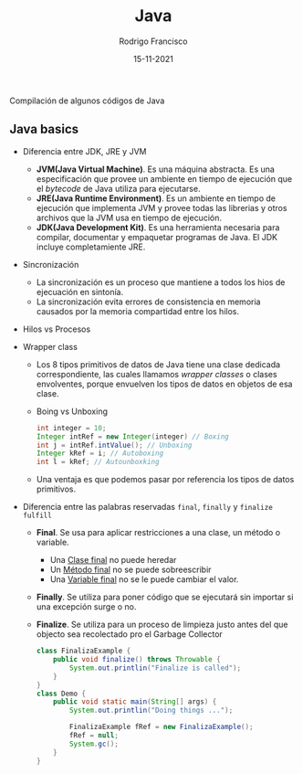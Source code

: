 #+TITLE: Java
#+AUTHOR: Rodrigo Francisco
#+DATE: 15-11-2021

Compilación de algunos códigos de Java

[[./README.assets/cover.jpg]]

** COMMENT Concepto que se recomiendan explorar
- Maven
- Gradle
- Jar
- Spring

** Java basics

- Diferencia entre JDK, JRE y JVM
  + *JVM(Java Virtual Machine)*. Es una máquina abstracta. Es una especificación que provee un ambiente en tiempo de ejecución que el /bytecode/ de Java utiliza para ejecutarse.
  + *JRE(Java Runtime Environment)*. Es un ambiente en tiempo de ejecución que implementa JVM y provee todas las librerias y otros archivos que la JVM usa en tiempo de ejecución.
  + *JDK(Java Development Kit)*. Es una herramienta necesaria para compilar, documentar y empaquetar programas de Java. El JDK incluye completamiente JRE.

  [[./README.assets/jdk-jre-jvm.png]]

- Sincronización
  + La sincronización es un proceso que mantiene a todos los hios de ejecuación en sintonía.
  + La sincronización evita errores de consistencia en memoria causados por la memoria compartidad entre los hilos.

- Hilos vs Procesos

  [[./README.assets/thread-process.png]]

- Wrapper class
  + Los 8 tipos primitivos de datos de Java tiene una clase dedicada correspondiente, las cuales llamamos /wrapper classes/ o clases envolventes, porque envuelven los tipos de datos en objetos de esa clase.
    [[./README.assets/wrapper.png]]

  + Boing vs Unboxing
    #+begin_src java
        int integer = 10;
        Integer intRef = new Integer(integer) // Boxing
        int j = intRef.intValue(); // Unboxing
        Integer kRef = i; // Autoboxing
        int l = kRef; // Autounboxking
    #+end_src

  + Una ventaja es que podemos pasar por referencia los tipos de datos primitivos.

- Diferencia entre las palabras reservadas =final=, =finally= y =finalize fulfill=

  + *Final*. Se usa para aplicar restricciones a una clase, un método o variable.
    - Una _Clase final_ no puede heredar
    - Un _Método final_ no se puede sobreescribir
    - Una _Variable final_ no se le puede cambiar el valor.
  + *Finally*. Se utiliza para poner código que se ejecutará sin importar si una excepción surge o no.
  + *Finalize*.  Se utiliza para un proceso de limpieza justo antes del que objecto sea recolectado pro el Garbage Collector
    #+begin_src java
    class FinalizaExample {
        public void finalize() throws Throwable {
            System.out.printlin("Finalize is called");
        }
    }
    class Demo {
        public void static main(String[] args) {
            System.out.printlin("Doing things ...");

            FinalizaExample fRef = new FinalizaExample();
            fRef = null;
            System.gc();
        }
    }
    #+end_src
